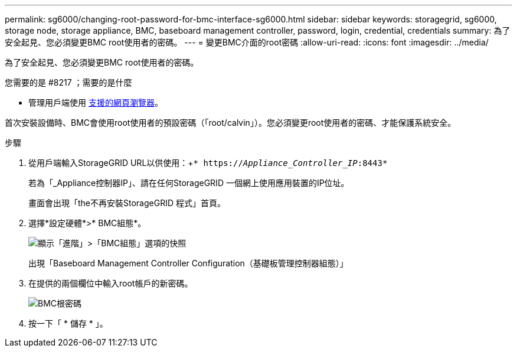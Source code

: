 ---
permalink: sg6000/changing-root-password-for-bmc-interface-sg6000.html 
sidebar: sidebar 
keywords: storagegrid, sg6000, storage node, storage appliance, BMC, baseboard management controller, password, login, credential, credentials 
summary: 為了安全起見、您必須變更BMC root使用者的密碼。 
---
= 變更BMC介面的root密碼
:allow-uri-read: 
:icons: font
:imagesdir: ../media/


[role="lead"]
為了安全起見、您必須變更BMC root使用者的密碼。

.您需要的是 #8217 ；需要的是什麼
* 管理用戶端使用 xref:../admin/web-browser-requirements.adoc[支援的網頁瀏覽器]。


首次安裝設備時、BMC會使用root使用者的預設密碼（「root/calvin」）。您必須變更root使用者的密碼、才能保護系統安全。

.步驟
. 從用戶端輸入StorageGRID URL以供使用：+`* https://_Appliance_Controller_IP_:8443*`
+
若為「_Appliance控制器IP」、請在任何StorageGRID 一個網上使用應用裝置的IP位址。

+
畫面會出現「the不再安裝StorageGRID 程式」首頁。

. 選擇*設定硬體*>* BMC組態*。
+
image::../media/bmc_configuration_page.gif[顯示「進階」>「BMC組態」選項的快照]

+
出現「Baseboard Management Controller Configuration（基礎板管理控制器組態）」

. 在提供的兩個欄位中輸入root帳戶的新密碼。
+
image::../media/bmc_root_password.gif[BMC根密碼]

. 按一下「 * 儲存 * 」。

